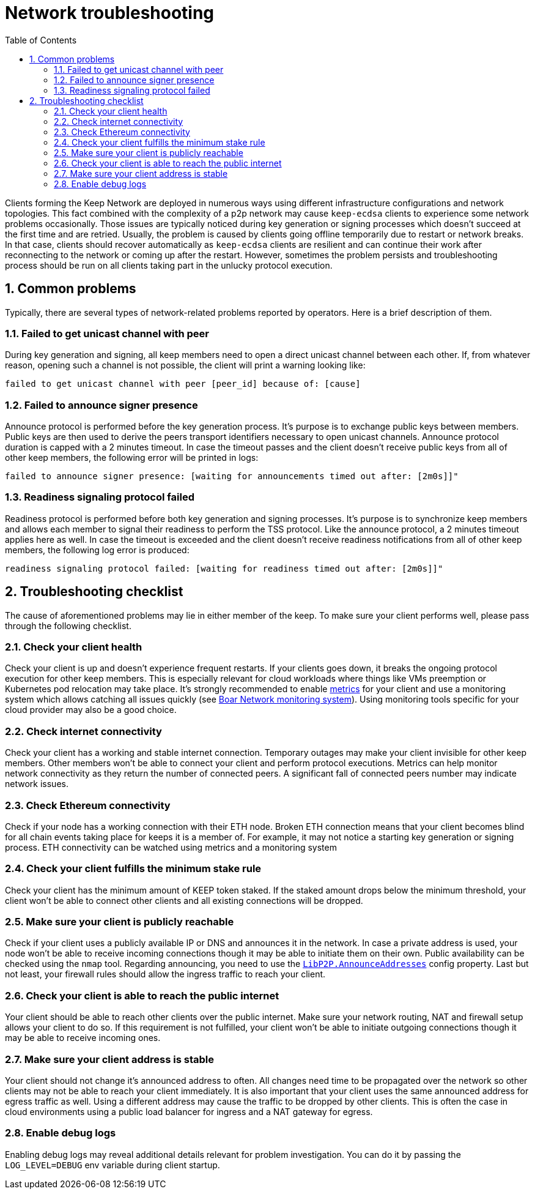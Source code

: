 :toc: macro

= Network troubleshooting

:icons: font
:numbered:
toc::[]

Clients forming the Keep Network are deployed in numerous ways using different
infrastructure configurations and network topologies. This fact combined with
the complexity of a p2p network may cause `keep-ecdsa` clients to experience
some network problems occasionally. Those issues are typically noticed during
key generation or signing processes which doesn't succeed at the first time
and are retried. Usually, the problem is caused by clients going offline
temporarily due to restart or network breaks. In that case, clients should
recover automatically as `keep-ecdsa` clients are resilient and can
continue their work after reconnecting to the network or coming up after the
restart. However, sometimes the problem persists and troubleshooting process
should be run on all clients taking part in the unlucky protocol execution.

== Common problems

Typically, there are several types of network-related problems reported by
operators. Here is a brief description of them.

=== Failed to get unicast channel with peer

During key generation and signing, all keep members need to open a direct
unicast channel between each other. If, from whatever reason, opening such
a channel is not possible, the client will print a warning looking like:

```
failed to get unicast channel with peer [peer_id] because of: [cause]
```

=== Failed to announce signer presence

Announce protocol is performed before the key generation process. It's purpose
is to exchange public keys between members. Public keys are then used to
derive the peers transport identifiers necessary to open unicast channels.
Announce protocol duration is capped with a 2 minutes timeout. In case the
timeout passes and the client doesn't receive public keys from all of other
keep members, the following error will be printed in logs:

```
failed to announce signer presence: [waiting for announcements timed out after: [2m0s]]"
```

=== Readiness signaling protocol failed

Readiness protocol is performed before both key generation and signing
processes. It's purpose is to synchronize keep members and allows each member
to signal their readiness to perform the TSS protocol. Like the announce
protocol, a 2 minutes timeout applies here as well. In case the timeout
is exceeded and the client doesn't receive readiness notifications from
all of other keep members, the following log error is produced:

```
readiness signaling protocol failed: [waiting for readiness timed out after: [2m0s]]"
```

== Troubleshooting checklist

The cause of aforementioned problems may lie in either member of the keep.
To make sure your client performs well, please pass through the following
checklist.

=== Check your client health
Check your client is up and doesn't experience frequent restarts. If your clients
goes down, it breaks the ongoing protocol execution for other keep members.
This is especially relevant for cloud workloads where things like VMs preemption
or Kubernetes pod relocation may take place. It's strongly recommended to enable
<<./run-keep-ecdsa.adoc#9-metrics, metrics>>
for your client and use a monitoring system which allows catching all issues quickly
(see https://github.com/boar-network/keep-monitoring[Boar Network monitoring system]).
Using monitoring tools specific for your cloud provider may also be a good choice.

=== Check internet connectivity
Check your client has a working and stable internet connection. Temporary
outages may make your client invisible for other keep members. Other members
won't be able to connect your client and perform protocol executions. Metrics
can help monitor network connectivity as they return the number of connected
peers. A significant fall of connected peers number may indicate network
issues.

=== Check Ethereum connectivity
Check if your node has a working connection with their ETH node. Broken
ETH connection means that your client becomes blind for all chain events
taking place for keeps it is a member of. For example, it may not notice a
starting key generation or signing process. ETH connectivity can be
watched using metrics and a monitoring system

=== Check your client fulfills the minimum stake rule
Check your client has the minimum amount of KEEP token staked. If the staked
amount drops below the minimum threshold, your client won't be able to
connect other clients and all existing connections will be dropped.

=== Make sure your client is publicly reachable
Check if your client uses a publicly available IP or DNS and announces it
in the network. In case a private address is used, your node won't be able
to receive incoming connections though it may be able to initiate them on their
own. Public availability can be checked using the `nmap` tool. Regarding
announcing, you need to use the
<<./run-keep-ecdsa.adoc#322-parameters, `LibP2P.AnnounceAddresses`>>
config property. Last but not least, your firewall rules should allow the
ingress traffic to reach your client.

=== Check your client is able to reach the public internet
Your client should be able to reach other clients over the public internet.
Make sure your network routing, NAT and firewall setup allows your client
to do so. If this requirement is not fulfilled, your client won't be able
to initiate outgoing connections though it may be able to receive incoming
ones.

=== Make sure your client address is stable
Your client should not change it's announced address to often. All changes
need time to be propagated over the network so other clients may not be able
to reach your client immediately. It is also important that your client
uses the same announced address for egress traffic as well. Using a different
address may cause the traffic to be dropped by other clients. This is often
the case in cloud environments using a public load balancer for ingress and
a NAT gateway for egress.

=== Enable debug logs
Enabling debug logs may reveal additional details relevant for problem
investigation. You can do it by passing the `LOG_LEVEL=DEBUG` env variable
during client startup.








